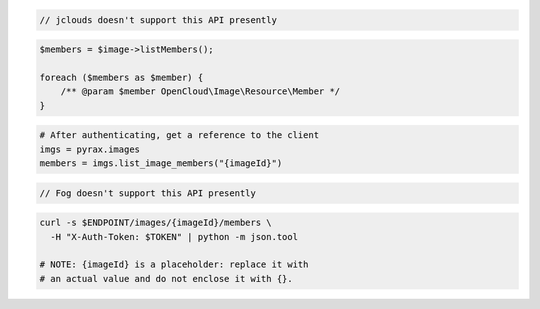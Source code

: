 .. code-block:: csharp

.. code-block:: java

  // jclouds doesn't support this API presently

.. code-block:: javascript

.. code-block:: php

    $members = $image->listMembers();

    foreach ($members as $member) {
        /** @param $member OpenCloud\Image\Resource\Member */
    }

.. code-block:: python

  # After authenticating, get a reference to the client
  imgs = pyrax.images
  members = imgs.list_image_members("{imageId}")

.. code-block:: ruby

  // Fog doesn't support this API presently

.. code-block:: sh

    curl -s $ENDPOINT/images/{imageId}/members \
      -H "X-Auth-Token: $TOKEN" | python -m json.tool

    # NOTE: {imageId} is a placeholder: replace it with
    # an actual value and do not enclose it with {}.
